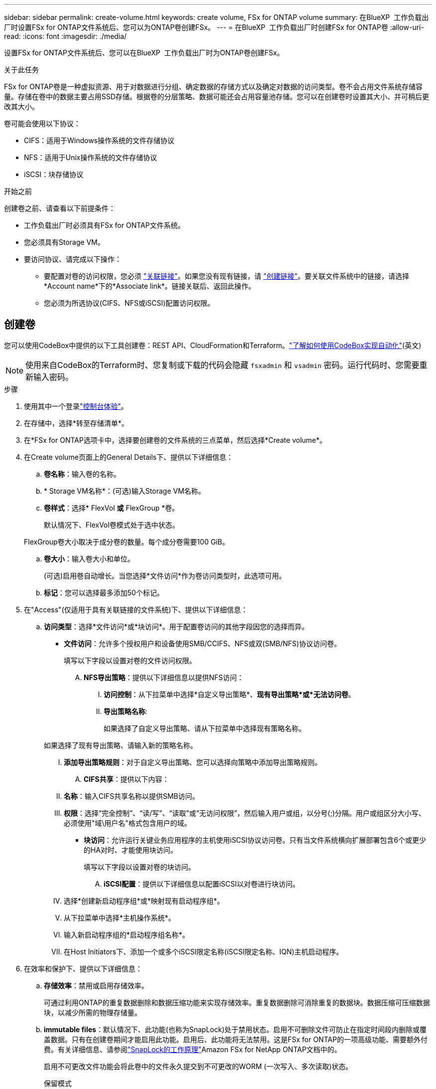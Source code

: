 ---
sidebar: sidebar 
permalink: create-volume.html 
keywords: create volume, FSx for ONTAP volume 
summary: 在BlueXP  工作负载出厂时设置FSx for ONTAP文件系统后、您可以为ONTAP卷创建FSx。 
---
= 在BlueXP  工作负载出厂时创建FSx for ONTAP卷
:allow-uri-read: 
:icons: font
:imagesdir: ./media/


[role="lead"]
设置FSx for ONTAP文件系统后、您可以在BlueXP  工作负载出厂时为ONTAP卷创建FSx。

.关于此任务
FSx for ONTAP卷是一种虚拟资源、用于对数据进行分组、确定数据的存储方式以及确定对数据的访问类型。卷不会占用文件系统存储容量。存储在卷中的数据主要占用SSD存储。根据卷的分层策略、数据可能还会占用容量池存储。您可以在创建卷时设置其大小、并可稍后更改其大小。

卷可能会使用以下协议：

* CIFS：适用于Windows操作系统的文件存储协议
* NFS：适用于Unix操作系统的文件存储协议
* iSCSI：块存储协议


.开始之前
创建卷之前、请查看以下前提条件：

* 工作负载出厂时必须具有FSx for ONTAP文件系统。
* 您必须具有Storage VM。
* 要访问协议、请完成以下操作：
+
** 要配置对卷的访问权限，您必须 link:manage-links.html["关联链接"]。如果您没有现有链接，请 link:create-link.html["创建链接"]。要关联文件系统中的链接，请选择*Account name*下的*Associate link*。链接关联后、返回此操作。
** 您必须为所选协议(CIFS、NFS或iSCSI)配置访问权限。






== 创建卷

您可以使用CodeBox中提供的以下工具创建卷：REST API、CloudFormation和Terraform。link:https://docs.netapp.com/us-en/workload-setup-admin/use-codebox.html#how-to-use-codebox["了解如何使用CodeBox实现自动化"^](英文)


NOTE: 使用来自CodeBox的Terraform时、您复制或下载的代码会隐藏 `fsxadmin` 和 `vsadmin` 密码。运行代码时、您需要重新输入密码。

.步骤
. 使用其中一个登录link:https://docs.netapp.com/us-en/workload-setup-admin/console-experiences.html["控制台体验"^]。
. 在存储中，选择*转至存储清单*。
. 在*FSx for ONTAP选项卡中，选择要创建卷的文件系统的三点菜单，然后选择*Create volume*。
. 在Create volume页面上的General Details下、提供以下详细信息：
+
.. *卷名称*：输入卷的名称。
.. * Storage VM名称*：(可选)输入Storage VM名称。
.. *卷样式*：选择* FlexVol *或* FlexGroup *卷。
+
默认情况下、FlexVol卷模式处于选中状态。

+
FlexGroup卷大小取决于成分卷的数量。每个成分卷需要100 GiB。

.. *卷大小*：输入卷大小和单位。
+
(可选)启用卷自动增长。当您选择*文件访问*作为卷访问类型时，此选项可用。

.. *标记*：您可以选择最多添加50个标记。


. 在"Access"(仅适用于具有关联链接的文件系统)下、提供以下详细信息：
+
.. *访问类型*：选择*文件访问*或*块访问*。用于配置卷访问的其他字段因您的选择而异。
+
*** *文件访问*：允许多个授权用户和设备使用SMB/CCIFS、NFS或双(SMB/NFS)协议访问卷。
+
填写以下字段以设置对卷的文件访问权限。

+
.... *NFS导出策略*：提供以下详细信息以提供NFS访问：
+
..... *访问控制*：从下拉菜单中选择*自定义导出策略*、*现有导出策略*或*无法访问卷*。
..... *导出策略名称*:
+
如果选择了自定义导出策略、请从下拉菜单中选择现有策略名称。

+
如果选择了现有导出策略、请输入新的策略名称。

..... *添加导出策略规则*：对于自定义导出策略、您可以选择向策略中添加导出策略规则。


.... *CIFS共享*：提供以下内容：
+
..... *名称*：输入CIFS共享名称以提供SMB访问。
..... *权限*：选择“完全控制”、“读/写”、“读取”或“无访问权限”，然后输入用户或组，以分号(;)分隔。用户或组区分大小写、必须使用"域\用户名"格式包含用户的域。




*** *块访问*：允许运行关键业务应用程序的主机使用iSCSI协议访问卷。只有当文件系统横向扩展部署包含6个或更少的HA对时、才能使用块访问。
+
填写以下字段以设置对卷的块访问。

+
.... *iSCSI配置*：提供以下详细信息以配置iSCSI以对卷进行块访问。
+
..... 选择*创建新启动程序组*或*映射现有启动程序组*。
..... 从下拉菜单中选择*主机操作系统*。
..... 输入新启动程序组的*启动程序组名称*。
..... 在Host Initiators下、添加一个或多个iSCSI限定名称(iSCSI限定名称、IQN)主机启动程序。








. 在效率和保护下、提供以下详细信息：
+
.. *存储效率*：禁用或启用存储效率。
+
可通过利用ONTAP的重复数据删除和数据压缩功能来实现存储效率。重复数据删除可消除重复的数据块。数据压缩可压缩数据块，以减少所需的物理存储量。

.. *immutable files*：默认情况下、此功能(也称为SnapLock)处于禁用状态。启用不可删除文件可防止在指定时间段内删除或覆盖数据。只有在创建卷期间才能启用此功能。启用后、此功能将无法禁用。这是FSx for ONTAP的一项高级功能、需要额外付费。有关详细信息、请参阅link:https://docs.aws.amazon.com/fsx/latest/ONTAPGuide/how-snaplock-works.html["SnapLock的工作原理"^]Amazon FSx for NetApp ONTAP文档中的。
+
启用不可更改文件功能会将此卷中的文件永久提交到不可更改的WORM (一次写入、多次读取)状态。

+
保留模式:: 您可以从两种保留模式中进行选择-_Enterprise或_Compliance。
+
--
*** 在_Enterprise模式(不可更改的文件或SnapLock)下、管理员可以在文件保留期间删除该文件。
*** 在_Compliance模式下、无法在WORM文件的保留期限到期之前将其删除。同样、在卷中所有文件的保留期限到期之前、无法删除不可更改的卷。


--
保留期限:: 保留期限有两项设置-_保留 策略_和_保留 期限_。retri力policy_定义 了文件在不可固定的WORM状态下保留多长时间。您可以指定自己的保留策略、也可以使用默认保留策略(未指定)、即30年。最小值和最大值_保留期限_用于定义允许锁定文件的时间范围。
+
--
注意:: 即使保留期限到期、您也无法修改WORM文件。您只能将其删除或设置新的保留期限以重新启用WORM保护。


--
自动完成:: 您可以选择启用自动提交功能。如果文件在自动提交期限内未发生更改、则自动提交功能会将文件提交到SnapLock卷上的WORM状态。默认情况下、自动提交功能处于禁用状态。要自动提交的文件必须驻留在 SnapLock 卷上。
卷附加模式:: 您不能修改受WORM保护的文件中的现有数据。但是、通过不可改变的文件、您可以使用WORM可附加文件来保护现有数据。例如、您可以生成日志文件或保留音频或视频流数据、同时以增量方式向这些数据写入数据。link:https://docs.aws.amazon.com/fsx/latest/ONTAPGuide/worm-state.html#worm-state-append["了解有关卷附加模式的更多信息"^]在Amazon FSx for NetApp ONTAP文档中。
+
--
.不可配置文件的步骤
... 选择以启用由SnapLock提供支持的*不可更改文件*。
... 单击复选框以同意并继续。
... 单击 * 启用 * 。
... *保留模式*：选择*企业*或*合规*模式。
... *保留期限*：
+
**** 选择保留策略：
+
***** *未指定*：将保留策略设置为30年。
***** *指定期限*：输入秒数、分钟数、小时数、天数、月数或年数以设置您自己的保留策略。


**** 选择最短和最长保留期限：
+
***** *最小*：输入秒数、分钟数、小时数、天数、月数或年数以设置最短保留期限。
***** *最大*：输入秒数、分钟数、小时数、天数、月数或年数以设置最长保留期限。




... *AutoCommit *：禁用或启用自动提交。如果启用了自动提交、请设置自动提交期限。
... *卷附加模式*：禁用或启用。用于向WORM文件添加新内容。


--


.. *Snapshot policy*：选择快照策略以指定快照的频率和保留时间。
+
以下是AWS的默认策略。对于自定义快照策略、必须关联一个链接。

+
`default`:: 此策略会按照以下计划自动创建快照、并删除最早的快照副本、以便为较新的副本腾出空间：
+
--
*** 每小时过五分钟创建最多六个每小时快照。
*** 星期一到星期六午夜后10分钟最多创建两个每日快照。
*** 每个星期日午夜后15分钟创建的每周快照数最多为两个。
+

NOTE: 快照时间基于文件系统的时区、默认为协调世界时(UTC)。有关更改时区的信息、请参阅 link:https://library.netapp.com/ecmdocs/ECMP1155684/html/GUID-E26E4C94-DF74-4E31-A6E8-1D2D2287A9A1.html["显示和设置系统时区"^] NetApp支持文档中的。



--
`default-1weekly`:: 此策略的工作方式与此策略相同 `default` 、只是仅保留每周计划中的一个快照。
`none`:: 此策略不会创建任何快照。您可以将此策略分配给卷、以防止自动创建快照。


.. *分层策略*：为卷中存储的数据选择分层策略。
+
使用用户界面创建卷时、默认的层策略为自动。有关卷分层策略的详细信息、请参阅 link:https://docs.aws.amazon.com/fsx/latest/ONTAPGuide/volume-storage-capacity.html#data-tiering-policy["卷存储容量"^] AWS FSx for NetApp ONTAP文档中的。



. 在高级配置下、提供以下内容：
+
.. *接合路径*：在Storage VM的命名空间中输入卷的挂载位置。默认接合路径为 `/<volume-name>`。
.. *聚合列表*：仅适用于FlexGroup卷。添加或删除聚合。最小聚合数为1。
.. *成分卷数*：仅适用于FlexGroup卷。输入每个聚合的成分卷数。每个成分卷需要100 GiB。


. 选择 * 创建 * 。


.结果
已启动卷创建。创建后、新卷将显示在"Volumes"(卷)选项卡中。
